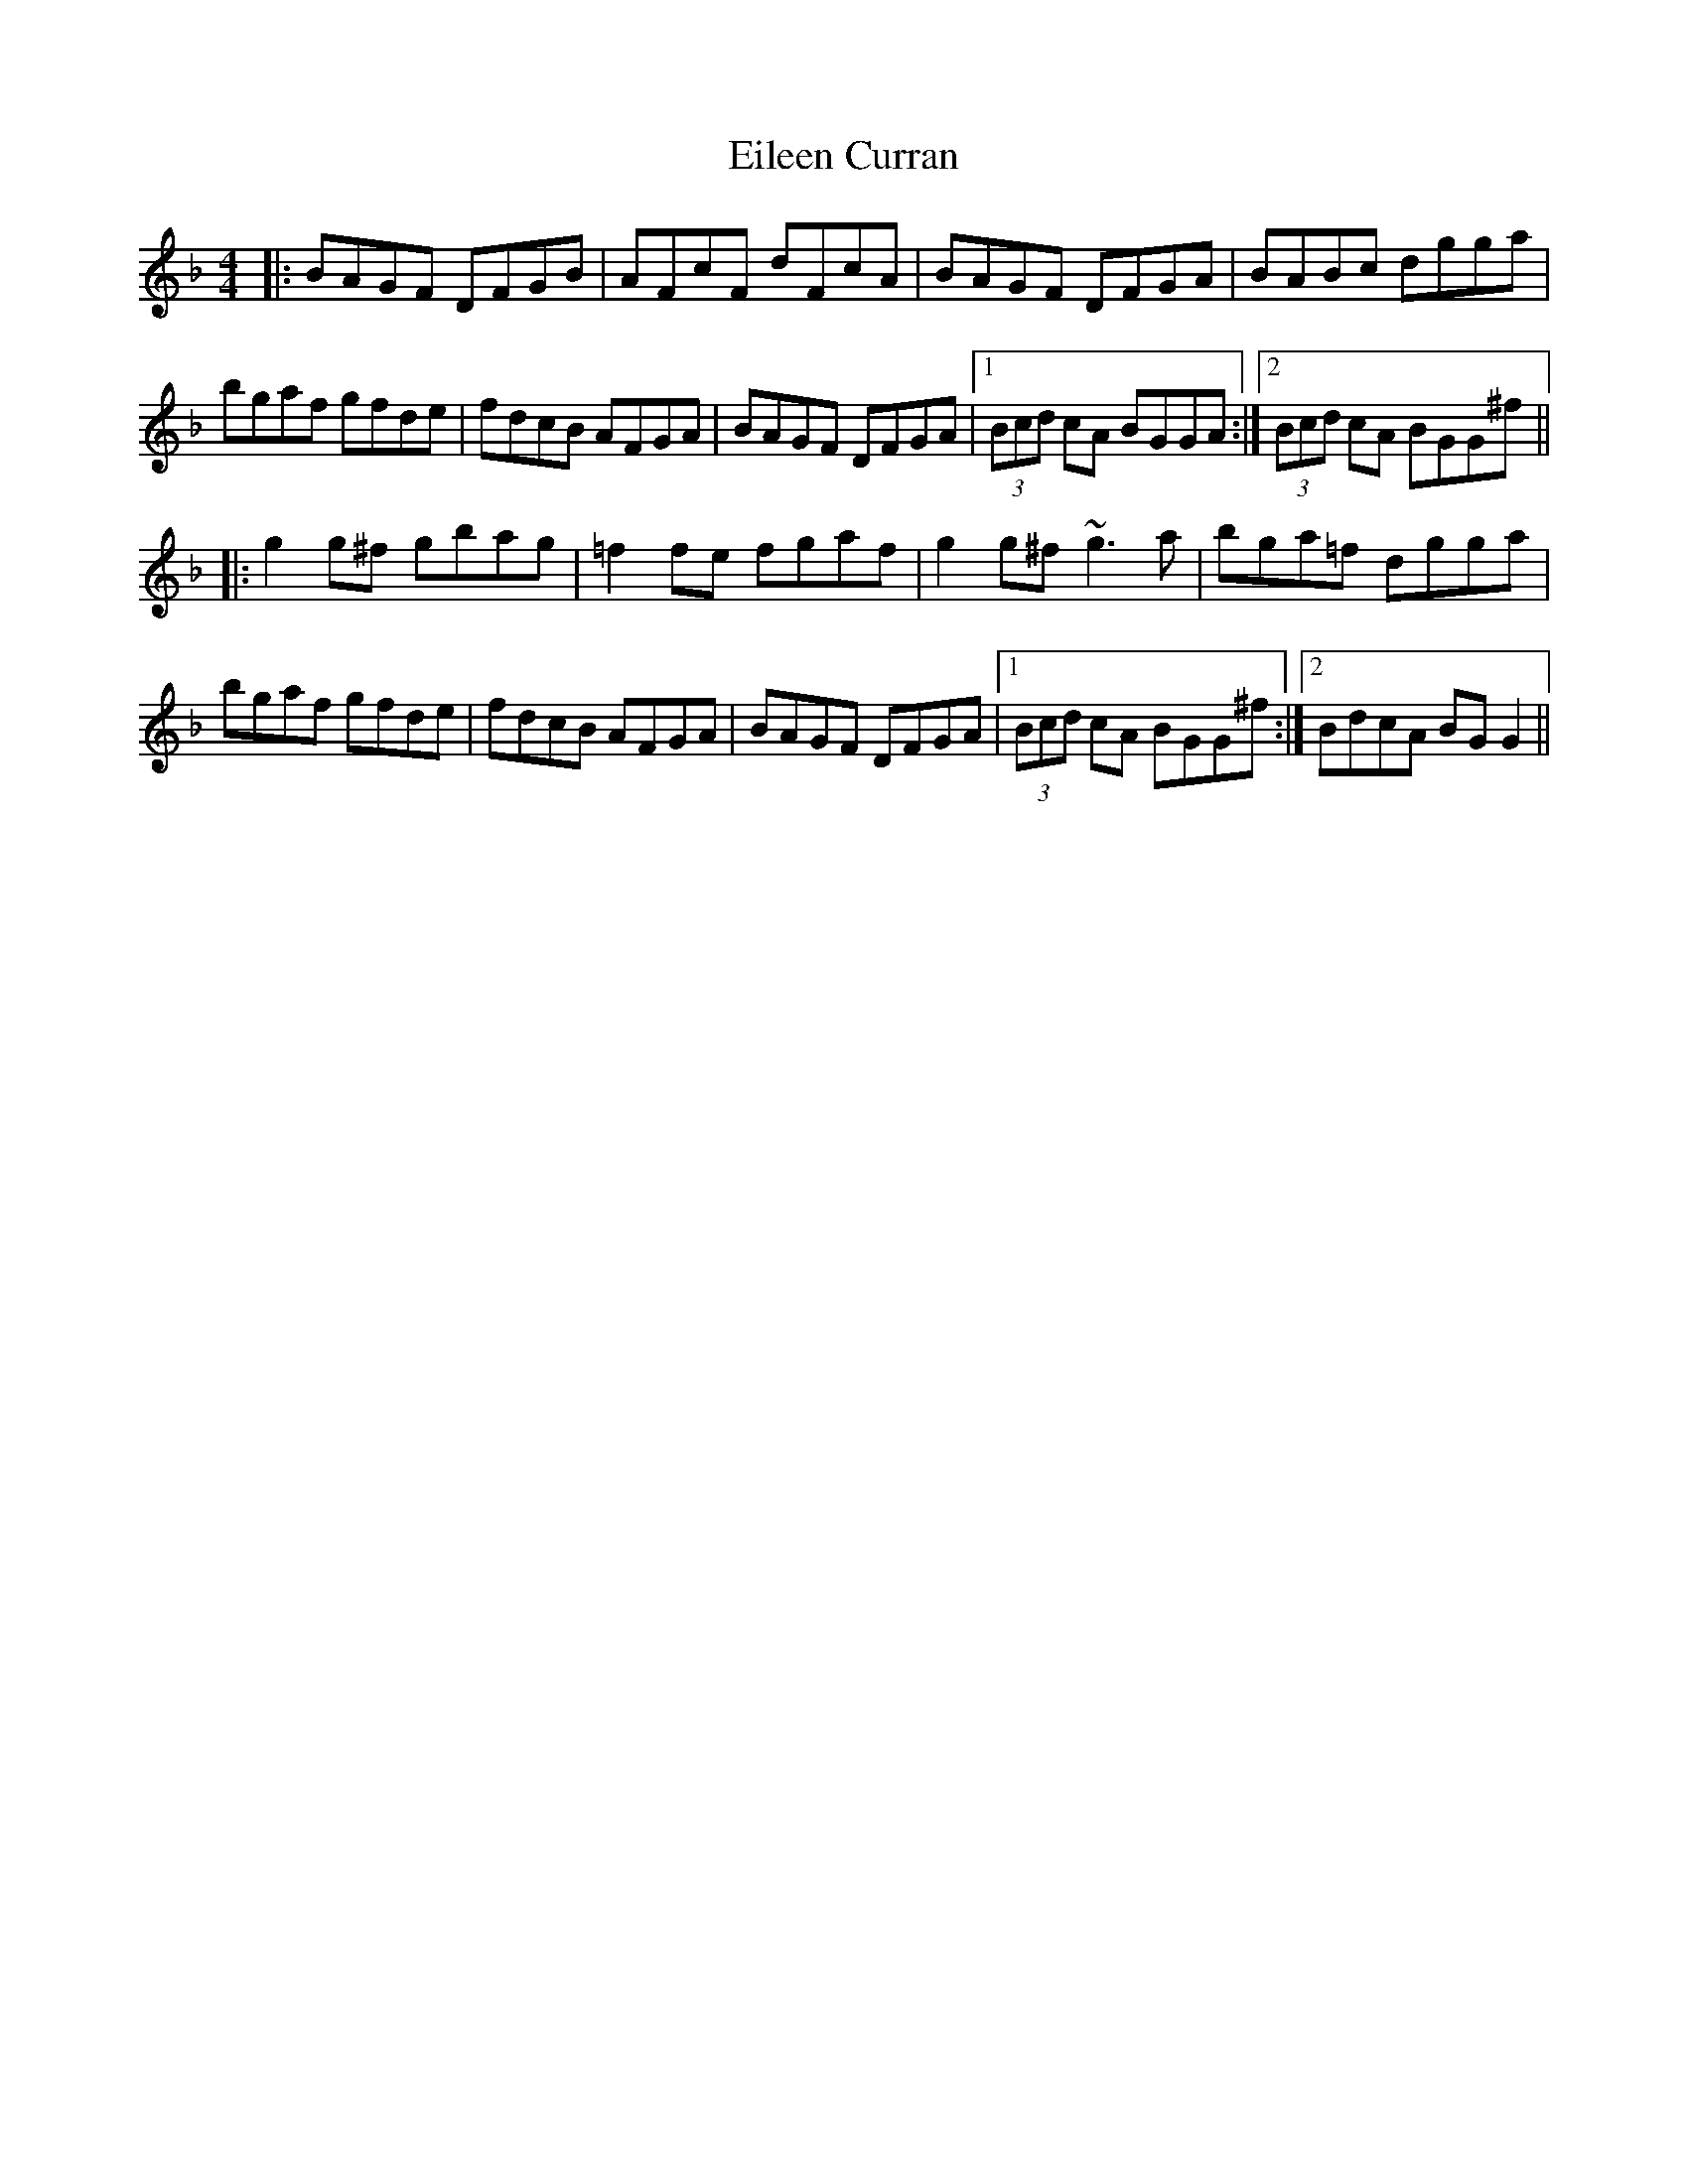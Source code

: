 X: 11632
T: Eileen Curran
R: reel
M: 4/4
K: Gdorian
|:BAGF DFGB|AFcF dFcA|BAGF DFGA|BABc dgga|
bgaf gfde|fdcB AFGA|BAGF DFGA|1 (3Bcd cA BGGA:|2 (3Bcd cA BGG^f||
|:g2 g^f gbag|=f2 fe fgaf|g2 g^f ~g3 a|bga=f dgga|
bgaf gfde|fdcB AFGA|BAGF DFGA|1 (3Bcd cA BGG^f:|2 BdcA BGG2||

